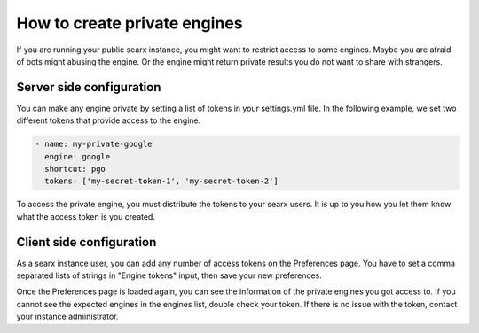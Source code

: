 =============================
How to create private engines
=============================

If you are running your public searx instance, you might want to restrict access
to some engines. Maybe you are afraid of bots might abusing the engine. Or the
engine might return private results you do not want to share with strangers.

Server side configuration
=========================

You can make any engine private by setting a list of tokens in your settings.yml
file. In the following example, we set two different tokens that provide access
to the engine.

.. code:: yaml

    - name: my-private-google
      engine: google
      shortcut: pgo
      tokens: ['my-secret-token-1', 'my-secret-token-2']


To access the private engine, you must distribute the tokens to your searx
users. It is up to you how you let them know what the access token is you
created.

Client side configuration
=========================

As a searx instance user, you can add any number of access tokens on the
Preferences page. You have to set a comma separated lists of strings in "Engine
tokens" input, then save your new preferences.

.. image:: prefernces-private.png
    :width: 600px
    :align: center
    :alt: location of token textarea

Once the Preferences page is loaded again, you can see the information of the
private engines you got access to. If you cannot see the expected engines in the
engines list, double check your token. If there is no issue with the token,
contact your instance administrator.

